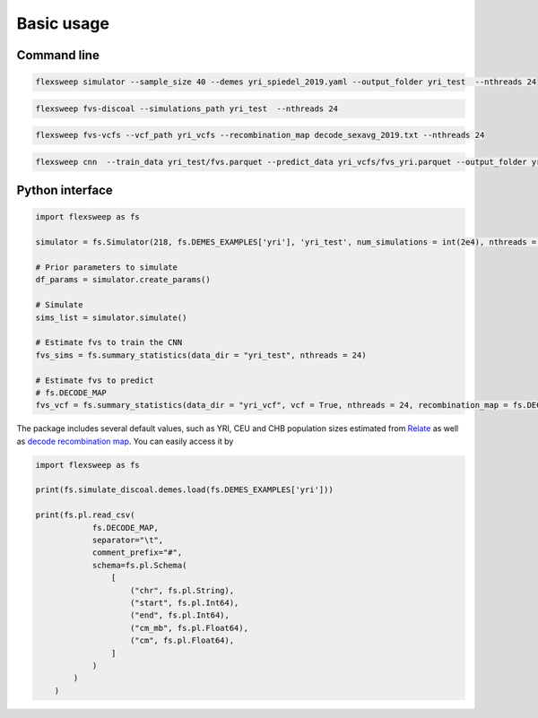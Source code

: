 Basic usage
===========


Command line
------------

.. code-block:: bash

    flexsweep simulator --sample_size 40 --demes yri_spiedel_2019.yaml --output_folder yri_test  --nthreads 24


.. code-block:: bash

    flexsweep fvs-discoal --simulations_path yri_test  --nthreads 24


.. code-block:: bash

    flexsweep fvs-vcfs --vcf_path yri_vcfs --recombination_map decode_sexavg_2019.txt --nthreads 24


.. code-block:: bash

    flexsweep cnn  --train_data yri_test/fvs.parquet --predict_data yri_vcfs/fvs_yri.parquet --output_folder yri_test


Python interface
----------------

.. code-block:: python

    import flexsweep as fs

    simulator = fs.Simulator(218, fs.DEMES_EXAMPLES['yri'], 'yri_test', num_simulations = int(2e4), nthreads = 24)

    # Prior parameters to simulate
    df_params = simulator.create_params()

    # Simulate
    sims_list = simulator.simulate()

    # Estimate fvs to train the CNN
    fvs_sims = fs.summary_statistics(data_dir = "yri_test", nthreads = 24)

    # Estimate fvs to predict
    # fs.DECODE_MAP
    fvs_vcf = fs.summary_statistics(data_dir = "yri_vcf", vcf = True, nthreads = 24, recombination_map = fs.DECODE_MAP, population = 'yri')



The package includes several default values, such as YRI, CEU and CHB population sizes estimated from `Relate <https://www.nature.com/articles/s41588-019-0484-x>`_ as well as `decode recombination map <https://doi.org/10.1126/science.aau1043>`_. You can easily access it by

.. code-block:: python

    import flexsweep as fs

    print(fs.simulate_discoal.demes.load(fs.DEMES_EXAMPLES['yri']))

    print(fs.pl.read_csv(
                fs.DECODE_MAP,
                separator="\t",
                comment_prefix="#",
                schema=fs.pl.Schema(
                    [
                        ("chr", fs.pl.String),
                        ("start", fs.pl.Int64),
                        ("end", fs.pl.Int64),
                        ("cm_mb", fs.pl.Float64),
                        ("cm", fs.pl.Float64),
                    ]
                )
            )
        )
